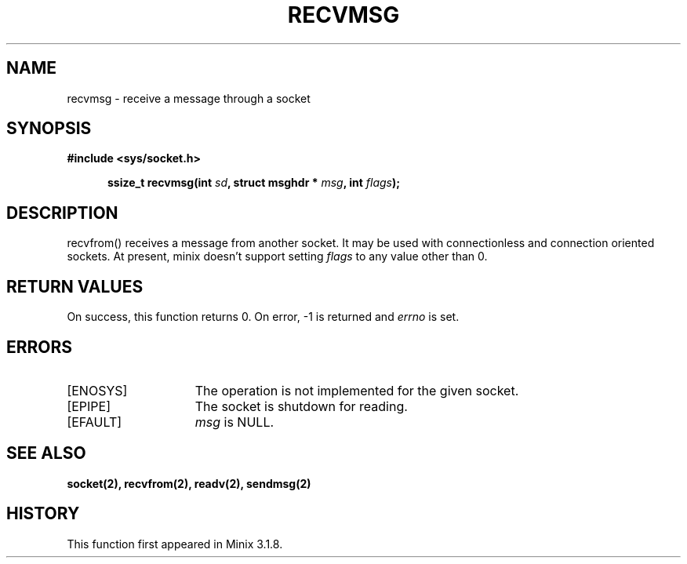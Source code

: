 .TH RECVMSG 2
.SH NAME
recvmsg \- receive a message through a socket
.SH SYNOPSIS
.ft B
#include <sys/socket.h>

.in +5
.ti -5
ssize_t recvmsg(int \fIsd\fP, struct msghdr * \fImsg\fP, int \fIflags\fP);
.br
.ft P
.SH DESCRIPTION
recvfrom() receives a message from another socket. It may be
used with connectionless and connection oriented sockets.
At present, minix doesn't support setting \fIflags\fP to any
value other than 0.
.SH RETURN VALUES
On success, this function returns 0. On error, -1 is returned and
\fIerrno\fP is set.
.SH ERRORS
.TP 15
[ENOSYS]
The operation is not implemented for the given socket.
.TP 15
[EPIPE]
The socket is shutdown for reading.
.TP 15
[EFAULT]
\fImsg\fP is NULL.
.SH SEE ALSO
.BR socket(2),
.BR recvfrom(2),
.BR readv(2),
.BR sendmsg(2)
.SH HISTORY
This function first appeared in Minix 3.1.8.
